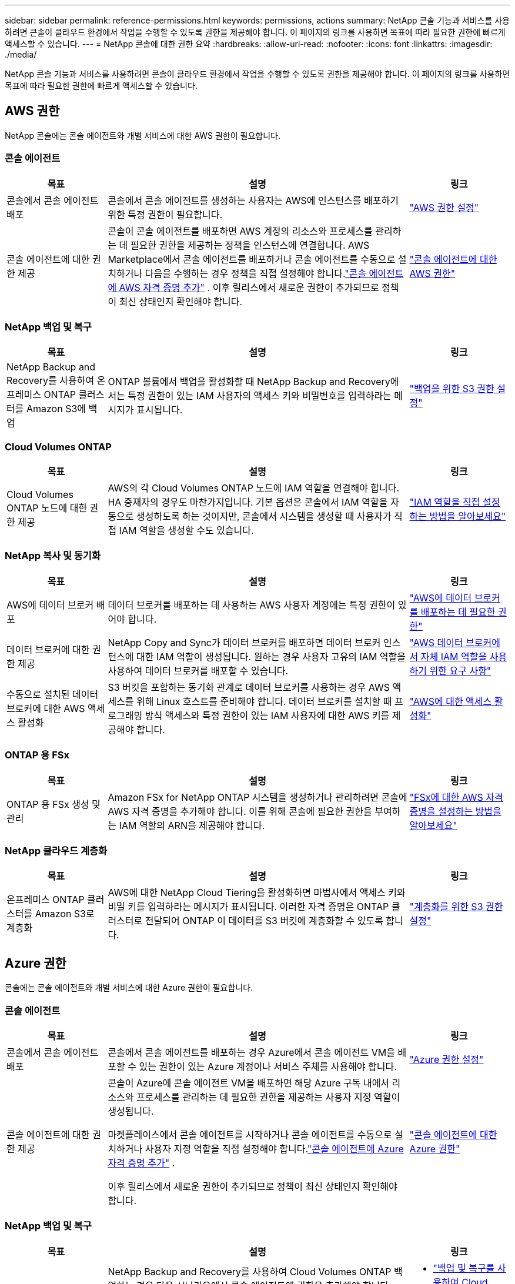 ---
sidebar: sidebar 
permalink: reference-permissions.html 
keywords: permissions, actions 
summary: NetApp 콘솔 기능과 서비스를 사용하려면 콘솔이 클라우드 환경에서 작업을 수행할 수 있도록 권한을 제공해야 합니다.  이 페이지의 링크를 사용하면 목표에 따라 필요한 권한에 빠르게 액세스할 수 있습니다. 
---
= NetApp 콘솔에 대한 권한 요약
:hardbreaks:
:allow-uri-read: 
:nofooter: 
:icons: font
:linkattrs: 
:imagesdir: ./media/


[role="lead"]
NetApp 콘솔 기능과 서비스를 사용하려면 콘솔이 클라우드 환경에서 작업을 수행할 수 있도록 권한을 제공해야 합니다.  이 페이지의 링크를 사용하면 목표에 따라 필요한 권한에 빠르게 액세스할 수 있습니다.



== AWS 권한

NetApp 콘솔에는 콘솔 에이전트와 개별 서비스에 대한 AWS 권한이 필요합니다.



=== 콘솔 에이전트

[cols="20,60,20"]
|===
| 목표 | 설명 | 링크 


| 콘솔에서 콘솔 에이전트 배포 | 콘솔에서 콘솔 에이전트를 생성하는 사용자는 AWS에 인스턴스를 배포하기 위한 특정 권한이 필요합니다. | link:task-install-agent-aws-console.html#aws-permissions-agent["AWS 권한 설정"] 


| 콘솔 에이전트에 대한 권한 제공 | 콘솔이 콘솔 에이전트를 배포하면 AWS 계정의 리소스와 프로세스를 관리하는 데 필요한 권한을 제공하는 정책을 인스턴스에 연결합니다.  AWS Marketplace에서 콘솔 에이전트를 배포하거나 콘솔 에이전트를 수동으로 설치하거나 다음을 수행하는 경우 정책을 직접 설정해야 합니다.link:task-adding-aws-accounts.html#add-credentials-agent-aws["콘솔 에이전트에 AWS 자격 증명 추가"] .  이후 릴리스에서 새로운 권한이 추가되므로 정책이 최신 상태인지 확인해야 합니다. | link:reference-permissions-aws.html["콘솔 에이전트에 대한 AWS 권한"] 
|===


=== NetApp 백업 및 복구

[cols="20,60,20"]
|===
| 목표 | 설명 | 링크 


| NetApp Backup and Recovery를 사용하여 온프레미스 ONTAP 클러스터를 Amazon S3에 백업 | ONTAP 볼륨에서 백업을 활성화할 때 NetApp Backup and Recovery에서는 특정 권한이 있는 IAM 사용자의 액세스 키와 비밀번호를 입력하라는 메시지가 표시됩니다. | https://docs.netapp.com/us-en/data-services-backup-recovery/prev-ontap-backup-onprem-aws.html["백업을 위한 S3 권한 설정"^] 
|===


=== Cloud Volumes ONTAP

[cols="20,60,20"]
|===
| 목표 | 설명 | 링크 


| Cloud Volumes ONTAP 노드에 대한 권한 제공 | AWS의 각 Cloud Volumes ONTAP 노드에 IAM 역할을 연결해야 합니다.  HA 중재자의 경우도 마찬가지입니다.  기본 옵션은 콘솔에서 IAM 역할을 자동으로 생성하도록 하는 것이지만, 콘솔에서 시스템을 생성할 때 사용자가 직접 IAM 역할을 생성할 수도 있습니다. | https://docs.netapp.com/us-en/storage-management-cloud-volumes-ontap/task-set-up-iam-roles.html["IAM 역할을 직접 설정하는 방법을 알아보세요"^] 
|===


=== NetApp 복사 및 동기화

[cols="20,60,20"]
|===
| 목표 | 설명 | 링크 


| AWS에 데이터 브로커 배포 | 데이터 브로커를 배포하는 데 사용하는 AWS 사용자 계정에는 특정 권한이 있어야 합니다. | https://docs.netapp.com/us-en/data-services-copy-sync/task-installing-aws.html#permissions-required-to-deploy-the-data-broker-in-aws["AWS에 데이터 브로커를 배포하는 데 필요한 권한"^] 


| 데이터 브로커에 대한 권한 제공 | NetApp Copy and Sync가 데이터 브로커를 배포하면 데이터 브로커 인스턴스에 대한 IAM 역할이 생성됩니다.  원하는 경우 사용자 고유의 IAM 역할을 사용하여 데이터 브로커를 배포할 수 있습니다. | https://docs.netapp.com/us-en/data-services-copy-sync/task-installing-aws.html#requirements-to-use-your-own-iam-role-with-the-aws-data-broker["AWS 데이터 브로커에서 자체 IAM 역할을 사용하기 위한 요구 사항"^] 


| 수동으로 설치된 데이터 브로커에 대한 AWS 액세스 활성화 | S3 버킷을 포함하는 동기화 관계로 데이터 브로커를 사용하는 경우 AWS 액세스를 위해 Linux 호스트를 준비해야 합니다.  데이터 브로커를 설치할 때 프로그래밍 방식 액세스와 특정 권한이 있는 IAM 사용자에 대한 AWS 키를 제공해야 합니다. | https://docs.netapp.com/us-en/data-services-copy-sync/task-installing-linux.html#enabling-access-to-aws["AWS에 대한 액세스 활성화"^] 
|===


=== ONTAP 용 FSx

[cols="20,60,20"]
|===
| 목표 | 설명 | 링크 


| ONTAP 용 FSx 생성 및 관리 | Amazon FSx for NetApp ONTAP 시스템을 생성하거나 관리하려면 콘솔에 AWS 자격 증명을 추가해야 합니다. 이를 위해 콘솔에 필요한 권한을 부여하는 IAM 역할의 ARN을 제공해야 합니다. | https://docs.netapp.com/us-en/storage-management-fsx-ontap/requirements/task-setting-up-permissions-fsx.html["FSx에 대한 AWS 자격 증명을 설정하는 방법을 알아보세요"^] 
|===


=== NetApp 클라우드 계층화

[cols="20,60,20"]
|===
| 목표 | 설명 | 링크 


| 온프레미스 ONTAP 클러스터를 Amazon S3로 계층화 | AWS에 대한 NetApp Cloud Tiering을 활성화하면 마법사에서 액세스 키와 비밀 키를 입력하라는 메시지가 표시됩니다.  이러한 자격 증명은 ONTAP 클러스터로 전달되어 ONTAP 이 데이터를 S3 버킷에 계층화할 수 있도록 합니다. | https://docs.netapp.com/us-en/bluexp-tiering/task-tiering-onprem-aws.html#set-up-s3-permissions["계층화를 위한 S3 권한 설정"^] 
|===


== Azure 권한

콘솔에는 콘솔 에이전트와 개별 서비스에 대한 Azure 권한이 필요합니다.



=== 콘솔 에이전트

[cols="20,60,20"]
|===
| 목표 | 설명 | 링크 


| 콘솔에서 콘솔 에이전트 배포 | 콘솔에서 콘솔 에이전트를 배포하는 경우 Azure에서 콘솔 에이전트 VM을 배포할 수 있는 권한이 있는 Azure 계정이나 서비스 주체를 사용해야 합니다. | link:task-install-agent-azure-console.html#agent-custom-role["Azure 권한 설정"] 


| 콘솔 에이전트에 대한 권한 제공  a| 
콘솔이 Azure에 콘솔 에이전트 VM을 배포하면 해당 Azure 구독 내에서 리소스와 프로세스를 관리하는 데 필요한 권한을 제공하는 사용자 지정 역할이 생성됩니다.

마켓플레이스에서 콘솔 에이전트를 시작하거나 콘솔 에이전트를 수동으로 설치하거나 사용자 지정 역할을 직접 설정해야 합니다.link:task-adding-azure-accounts.html#add-credentials-azure["콘솔 에이전트에 Azure 자격 증명 추가"] .

이후 릴리스에서 새로운 권한이 추가되므로 정책이 최신 상태인지 확인해야 합니다.
 a| 
link:reference-permissions-azure.html["콘솔 에이전트에 대한 Azure 권한"]

|===


=== NetApp 백업 및 복구

[cols="20,60,20"]
|===
| 목표 | 설명 | 링크 


| Cloud Volumes ONTAP Azure Blob 스토리지에 백업  a| 
NetApp Backup and Recovery를 사용하여 Cloud Volumes ONTAP 백업하는 경우 다음 시나리오에서 콘솔 에이전트에 권한을 추가해야 합니다.

* "검색 및 복원" 기능을 사용하려고 합니다.
* 고객 관리 암호화 키(CMEK)를 사용하려고 합니다.

 a| 
* https://docs.netapp.com/us-en/data-services-backup-recovery/prev-ontap-backup-cvo-azure.html["백업 및 복구를 사용하여 Cloud Volumes ONTAP 데이터를 Azure Blob 스토리지에 백업합니다."^]




| 온프레미스 ONTAP 클러스터를 Azure Blob Storage에 백업 | NetApp Backup and Recovery를 사용하여 온프레미스 ONTAP 클러스터를 백업하는 경우 "검색 및 복원" 기능을 사용하려면 콘솔 에이전트에 권한을 추가해야 합니다. | https://docs.netapp.com/us-en/data-services-backup-recovery/prev-ontap-backup-onprem-azure.html["백업 및 복구를 사용하여 온-프레미스 ONTAP 데이터를 Azure Blob 저장소에 백업합니다."^] 
|===


=== NetApp 복사 및 동기화

[cols="20,60,20"]
|===
| 목표 | 설명 | 링크 


| Azure에 데이터 브로커 배포 | 데이터 브로커를 배포하는 데 사용하는 Azure 사용자 계정에는 필요한 권한이 있어야 합니다. | https://docs.netapp.com/us-en/data-services-copy-sync/task-installing-azure.html#permissions-required-to-deploy-the-data-broker-in-azure["Azure에서 데이터 브로커를 배포하는 데 필요한 권한"^] 
|===


== Google Cloud 권한

콘솔에는 콘솔 에이전트와 개별 서비스에 대한 Google Cloud 권한이 필요합니다.



=== 콘솔 에이전트

[cols="20,60,20"]
|===
| 목표 | 설명 | 링크 


| 콘솔에서 콘솔 에이전트 배포 | Google Cloud 콘솔에서 콘솔 에이전트를 배포하는 Google Cloud 사용자는 Google Cloud에서 콘솔 에이전트를 배포하기 위한 특정 권한이 필요합니다. | link:task-install-agent-google-console-gcloud.html#console-permissions-google["콘솔 에이전트를 생성하기 위한 권한 설정"] 


| 콘솔 에이전트에 대한 권한 제공 | 콘솔 에이전트 VM 인스턴스의 서비스 계정에는 일상 작업에 대한 특정 권한이 있어야 합니다.  배포하는 동안 서비스 계정을 콘솔 에이전트와 연결해야 합니다.  이후 릴리스에서 새로운 권한이 추가되므로 정책이 최신 상태인지 확인해야 합니다. | link:task-install-agent-google-console-gcloud.html#console-permissions-google["콘솔 에이전트에 대한 권한 설정"] 
|===


=== NetApp 백업 및 복구

[cols="20,60,20"]
|===
| 목표 | 설명 | 링크 


| Google Cloud에 Cloud Volumes ONTAP 백업  a| 
NetApp Backup and Recovery를 사용하여 Cloud Volumes ONTAP 백업하는 경우 다음 시나리오에서 콘솔 에이전트에 권한을 추가해야 합니다.

* "검색 및 복원" 기능을 사용하려고 합니다.
* 고객 관리 암호화 키(CMEK)를 사용하려고 합니다.

 a| 
* https://docs.netapp.com/us-en/data-services-backup-recovery/prev-ontap-backup-cvo-gcp.html["백업 및 복구를 사용하여 Cloud Volumes ONTAP 데이터를 Google Cloud Storage에 백업합니다."^]
* https://docs.netapp.com/us-en/data-services-backup-recovery/prev-ontap-backup-cvo-gcp.html["CMEK에 대한 권한"^]




| 온프레미스 ONTAP 클러스터를 Google Cloud에 백업 | NetApp Backup and Recovery를 사용하여 온프레미스 ONTAP 클러스터를 백업하는 경우 "검색 및 복원" 기능을 사용하려면 콘솔 에이전트에 권한을 추가해야 합니다. | https://docs.netapp.com/us-en/data-services-backup-recovery/prev-ontap-backup-onprem-gcp.html["백업 및 복구를 사용하여 온프레미스 ONTAP 데이터를 Google Cloud Storage에 백업하세요."^] 
|===


=== NetApp 복사 및 동기화

[cols="20,60,20"]
|===
| 목표 | 설명 | 링크 


| Google Cloud에 데이터 브로커 배포 | 데이터 브로커를 배포하는 Google Cloud 사용자에게 필요한 권한이 있는지 확인하세요. | https://docs.netapp.com/us-en/data-services-copy-sync/task-installing-gcp.html#permissions-required-to-deploy-the-data-broker-in-google-cloud["Google Cloud에 데이터 브로커를 배포하는 데 필요한 권한"^] 


| 수동으로 설치된 데이터 브로커에 대한 Google Cloud 액세스 활성화 | Google Cloud Storage 버킷을 포함하는 동기화 관계로 데이터 브로커를 사용하려는 경우 Google Cloud 액세스를 위해 Linux 호스트를 준비해야 합니다.  데이터 브로커를 설치할 때 특정 권한이 있는 서비스 계정에 대한 키를 제공해야 합니다. | https://docs.netapp.com/us-en/data-services-copy-sync/task-installing-linux.html#enabling-access-to-google-cloud["Google Cloud에 대한 액세스 활성화"^] 
|===


== StorageGRID 권한

콘솔에는 두 가지 서비스에 대한 StorageGRID 권한이 필요합니다.



=== NetApp 백업 및 복구

[cols="20,60,20"]
|===
| 목표 | 설명 | 링크 


| 온프레미스 ONTAP 클러스터를 StorageGRID 에 백업 | ONTAP 클러스터의 백업 대상으로 StorageGRID 준비하면 NetApp Backup and Recovery에서 특정 권한이 있는 IAM 사용자의 액세스 키와 비밀번호를 입력하라는 메시지가 표시됩니다. | https://docs.netapp.com/us-en/data-services-backup-recovery/prev-ontap-backup-onprem-storagegrid.html["StorageGRID 백업 대상으로 준비하세요"^] 
|===


=== NetApp 클라우드 계층화

[cols="20,60,20"]
|===
| 목표 | 설명 | 링크 


| 온프레미스 ONTAP 클러스터를 StorageGRID 로 계층화 | StorageGRID 에 NetApp Cloud Tiering을 설정하는 경우 Cloud Tiering에 S3 액세스 키와 비밀 키를 제공해야 합니다.  클라우드 티어링은 키를 사용하여 버킷에 액세스합니다. | https://docs.netapp.com/us-en/data-services-backup-recovery/prev-ontap-backup-onprem-storagegrid.html["StorageGRID 에 대한 계층화 준비"^] 
|===